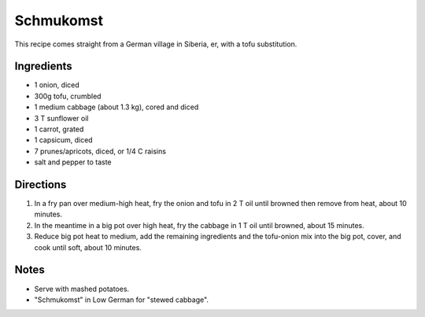 Schmukomst
==========
This recipe comes straight from a German village in Siberia, er, with a tofu substitution.


Ingredients
-----------
- 1 onion, diced
- 300g tofu, crumbled
- 1 medium cabbage (about 1.3 kg), cored and diced
- 3 T sunflower oil
- 1 carrot, grated
- 1 capsicum, diced
- 7 prunes/apricots, diced, or 1/4 C raisins
- salt and pepper to taste


Directions
----------
1. In a fry pan over medium-high heat, fry the onion and tofu in 2 T oil until browned then remove from heat, about 10 minutes.
2. In the meantime in a big pot over high heat, fry the cabbage in 1 T oil until browned, about 15 minutes.
3. Reduce big pot heat to medium, add the remaining ingredients and the tofu-onion mix into the big pot, cover, and cook until soft, about 10 minutes.


Notes
-----
- Serve with mashed potatoes.
- "Schmukomst" in Low German for "stewed cabbage".